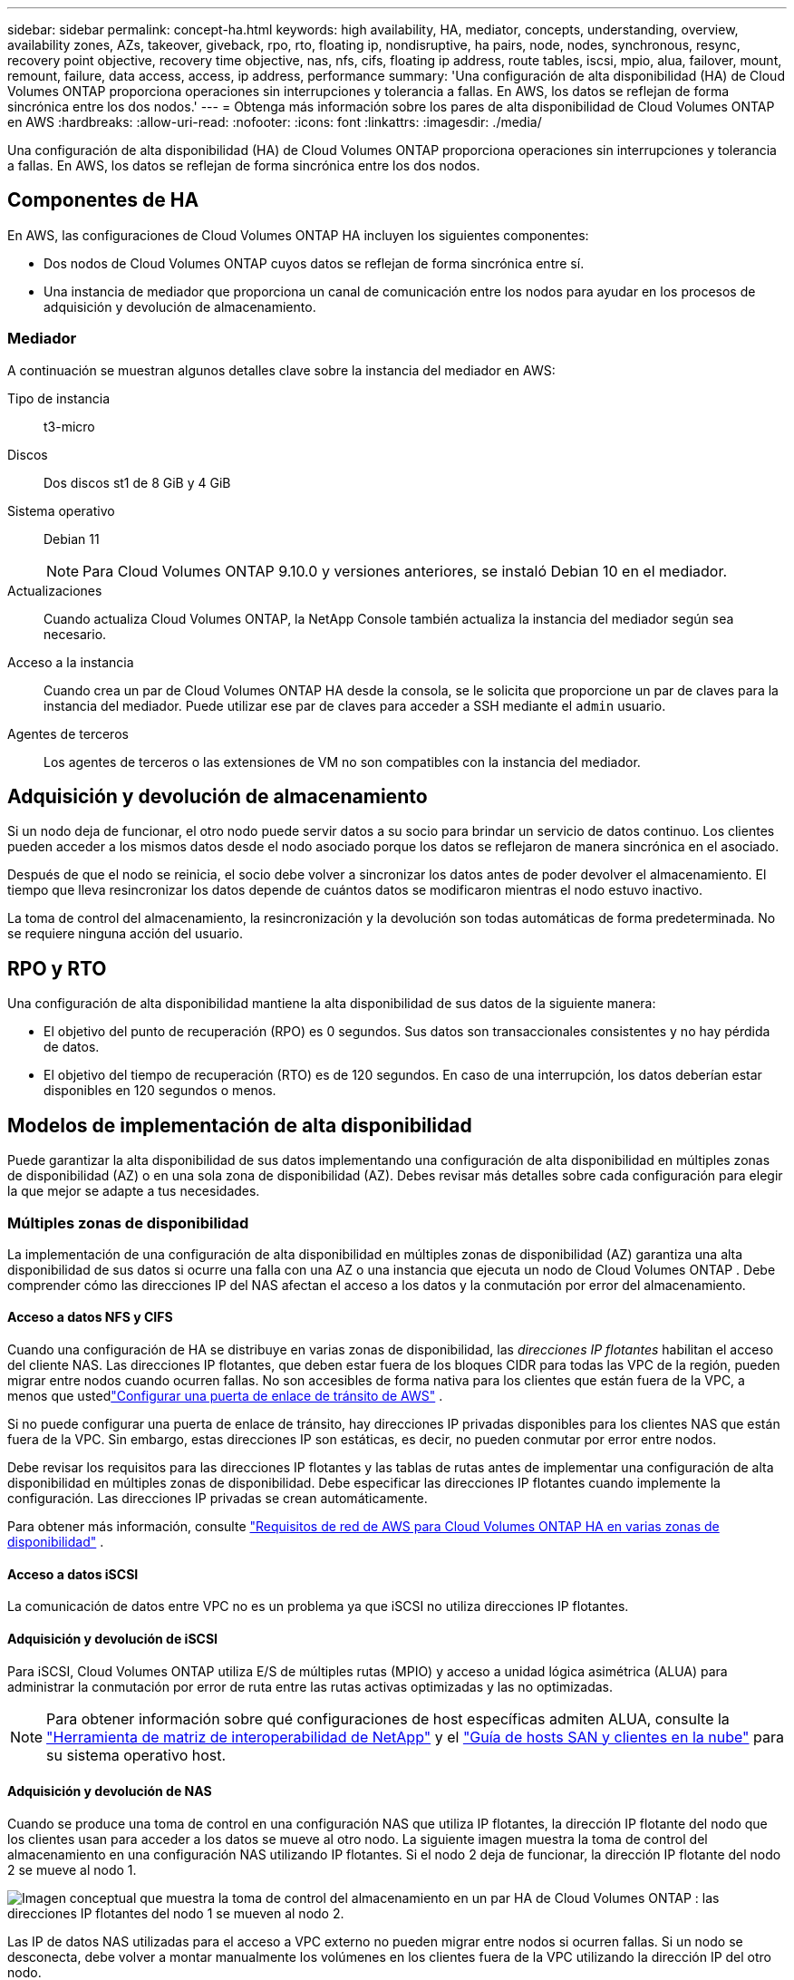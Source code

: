 ---
sidebar: sidebar 
permalink: concept-ha.html 
keywords: high availability, HA, mediator, concepts, understanding, overview, availability zones, AZs, takeover, giveback, rpo, rto, floating ip, nondisruptive, ha pairs, node, nodes, synchronous, resync, recovery point objective, recovery time objective, nas, nfs, cifs, floating ip address, route tables, iscsi, mpio, alua, failover, mount, remount, failure, data access, access, ip address, performance 
summary: 'Una configuración de alta disponibilidad (HA) de Cloud Volumes ONTAP proporciona operaciones sin interrupciones y tolerancia a fallas.  En AWS, los datos se reflejan de forma sincrónica entre los dos nodos.' 
---
= Obtenga más información sobre los pares de alta disponibilidad de Cloud Volumes ONTAP en AWS
:hardbreaks:
:allow-uri-read: 
:nofooter: 
:icons: font
:linkattrs: 
:imagesdir: ./media/


[role="lead"]
Una configuración de alta disponibilidad (HA) de Cloud Volumes ONTAP proporciona operaciones sin interrupciones y tolerancia a fallas.  En AWS, los datos se reflejan de forma sincrónica entre los dos nodos.



== Componentes de HA

En AWS, las configuraciones de Cloud Volumes ONTAP HA incluyen los siguientes componentes:

* Dos nodos de Cloud Volumes ONTAP cuyos datos se reflejan de forma sincrónica entre sí.
* Una instancia de mediador que proporciona un canal de comunicación entre los nodos para ayudar en los procesos de adquisición y devolución de almacenamiento.




=== Mediador

A continuación se muestran algunos detalles clave sobre la instancia del mediador en AWS:

Tipo de instancia:: t3-micro
Discos:: Dos discos st1 de 8 GiB y 4 GiB
Sistema operativo:: Debian 11
+
--

NOTE: Para Cloud Volumes ONTAP 9.10.0 y versiones anteriores, se instaló Debian 10 en el mediador.

--
Actualizaciones:: Cuando actualiza Cloud Volumes ONTAP, la NetApp Console también actualiza la instancia del mediador según sea necesario.
Acceso a la instancia:: Cuando crea un par de Cloud Volumes ONTAP HA desde la consola, se le solicita que proporcione un par de claves para la instancia del mediador.  Puede utilizar ese par de claves para acceder a SSH mediante el `admin` usuario.
Agentes de terceros:: Los agentes de terceros o las extensiones de VM no son compatibles con la instancia del mediador.




== Adquisición y devolución de almacenamiento

Si un nodo deja de funcionar, el otro nodo puede servir datos a su socio para brindar un servicio de datos continuo.  Los clientes pueden acceder a los mismos datos desde el nodo asociado porque los datos se reflejaron de manera sincrónica en el asociado.

Después de que el nodo se reinicia, el socio debe volver a sincronizar los datos antes de poder devolver el almacenamiento.  El tiempo que lleva resincronizar los datos depende de cuántos datos se modificaron mientras el nodo estuvo inactivo.

La toma de control del almacenamiento, la resincronización y la devolución son todas automáticas de forma predeterminada. No se requiere ninguna acción del usuario.



== RPO y RTO

Una configuración de alta disponibilidad mantiene la alta disponibilidad de sus datos de la siguiente manera:

* El objetivo del punto de recuperación (RPO) es 0 segundos.  Sus datos son transaccionales consistentes y no hay pérdida de datos.
* El objetivo del tiempo de recuperación (RTO) es de 120 segundos.  En caso de una interrupción, los datos deberían estar disponibles en 120 segundos o menos.




== Modelos de implementación de alta disponibilidad

Puede garantizar la alta disponibilidad de sus datos implementando una configuración de alta disponibilidad en múltiples zonas de disponibilidad (AZ) o en una sola zona de disponibilidad (AZ).  Debes revisar más detalles sobre cada configuración para elegir la que mejor se adapte a tus necesidades.



=== Múltiples zonas de disponibilidad

La implementación de una configuración de alta disponibilidad en múltiples zonas de disponibilidad (AZ) garantiza una alta disponibilidad de sus datos si ocurre una falla con una AZ o una instancia que ejecuta un nodo de Cloud Volumes ONTAP .  Debe comprender cómo las direcciones IP del NAS afectan el acceso a los datos y la conmutación por error del almacenamiento.



==== Acceso a datos NFS y CIFS

Cuando una configuración de HA se distribuye en varias zonas de disponibilidad, las _direcciones IP flotantes_ habilitan el acceso del cliente NAS.  Las direcciones IP flotantes, que deben estar fuera de los bloques CIDR para todas las VPC de la región, pueden migrar entre nodos cuando ocurren fallas.  No son accesibles de forma nativa para los clientes que están fuera de la VPC, a menos que ustedlink:task-setting-up-transit-gateway.html["Configurar una puerta de enlace de tránsito de AWS"] .

Si no puede configurar una puerta de enlace de tránsito, hay direcciones IP privadas disponibles para los clientes NAS que están fuera de la VPC.  Sin embargo, estas direcciones IP son estáticas, es decir, no pueden conmutar por error entre nodos.

Debe revisar los requisitos para las direcciones IP flotantes y las tablas de rutas antes de implementar una configuración de alta disponibilidad en múltiples zonas de disponibilidad.  Debe especificar las direcciones IP flotantes cuando implemente la configuración.  Las direcciones IP privadas se crean automáticamente.

Para obtener más información, consulte link:https://docs.netapp.com/us-en/bluexp-cloud-volumes-ontap/reference-networking-aws.html#requirements-for-ha-pairs-in-multiple-azs["Requisitos de red de AWS para Cloud Volumes ONTAP HA en varias zonas de disponibilidad"^] .



==== Acceso a datos iSCSI

La comunicación de datos entre VPC no es un problema ya que iSCSI no utiliza direcciones IP flotantes.



==== Adquisición y devolución de iSCSI

Para iSCSI, Cloud Volumes ONTAP utiliza E/S de múltiples rutas (MPIO) y acceso a unidad lógica asimétrica (ALUA) para administrar la conmutación por error de ruta entre las rutas activas optimizadas y las no optimizadas.


NOTE: Para obtener información sobre qué configuraciones de host específicas admiten ALUA, consulte la http://mysupport.netapp.com/matrix["Herramienta de matriz de interoperabilidad de NetApp"^] y el https://docs.netapp.com/us-en/ontap-sanhost/["Guía de hosts SAN y clientes en la nube"] para su sistema operativo host.



==== Adquisición y devolución de NAS

Cuando se produce una toma de control en una configuración NAS que utiliza IP flotantes, la dirección IP flotante del nodo que los clientes usan para acceder a los datos se mueve al otro nodo.  La siguiente imagen muestra la toma de control del almacenamiento en una configuración NAS utilizando IP flotantes.  Si el nodo 2 deja de funcionar, la dirección IP flotante del nodo 2 se mueve al nodo 1.

image:diagram_takeover_giveback.png["Imagen conceptual que muestra la toma de control del almacenamiento en un par HA de Cloud Volumes ONTAP : las direcciones IP flotantes del nodo 1 se mueven al nodo 2."]

Las IP de datos NAS utilizadas para el acceso a VPC externo no pueden migrar entre nodos si ocurren fallas.  Si un nodo se desconecta, debe volver a montar manualmente los volúmenes en los clientes fuera de la VPC utilizando la dirección IP del otro nodo.

Una vez que el nodo fallido vuelva a estar en línea, vuelva a montar los clientes en los volúmenes usando la dirección IP original.  Este paso es necesario para evitar la transferencia de datos innecesarios entre dos nodos de alta disponibilidad, lo que puede causar un impacto significativo en el rendimiento y la estabilidad.

Puede localizar la dirección IP correcta desde la consola seleccionando el volumen y haciendo clic en *Comando de montaje*.



=== Zona de disponibilidad única

Implementar una configuración de alta disponibilidad en una única zona de disponibilidad (AZ) puede garantizar una alta disponibilidad de sus datos si falla una instancia que ejecuta un nodo de Cloud Volumes ONTAP .  Todos los datos son accesibles de forma nativa desde fuera de la VPC.


NOTE: La consola crea una https://docs.aws.amazon.com/AWSEC2/latest/UserGuide/placement-groups.html["Documentación de AWS: Grupo de ubicación de propagación de AWS"^] y lanza los dos nodos HA en ese grupo de ubicación. El grupo de ubicación reduce el riesgo de fallas simultáneas al distribuir las instancias en distintos hardware subyacentes. Esta característica mejora la redundancia desde una perspectiva computacional y no desde una perspectiva de falla de disco.



==== Acceso a datos

Debido a que esta configuración se encuentra en una única zona de disponibilidad (AZ), no requiere direcciones IP flotantes.  Puede utilizar la misma dirección IP para acceder a los datos desde dentro de la VPC y desde fuera de la VPC.

La siguiente imagen muestra una configuración de alta disponibilidad en una sola zona de disponibilidad (AZ).  Se puede acceder a los datos desde dentro de la VPC y desde fuera de la VPC.

image:diagram_single_az.png["Imagen conceptual que muestra una configuración de ONTAP HA en una única zona de disponibilidad que permite el acceso a los datos desde fuera de la VPC."]



==== Adquisición y devolución

Para iSCSI, Cloud Volumes ONTAP utiliza E/S de múltiples rutas (MPIO) y acceso a unidad lógica asimétrica (ALUA) para administrar la conmutación por error de ruta entre las rutas activas optimizadas y las no optimizadas.


NOTE: Para obtener información sobre qué configuraciones de host específicas admiten ALUA, consulte la http://mysupport.netapp.com/matrix["Herramienta de matriz de interoperabilidad de NetApp"^] y el https://docs.netapp.com/us-en/ontap-sanhost/["Guía de hosts SAN y clientes en la nube"] para su sistema operativo host.

Para las configuraciones NAS, las direcciones IP de datos pueden migrar entre nodos HA si ocurren fallas.  Esto garantiza el acceso del cliente al almacenamiento.



=== Zonas locales de AWS

Las zonas locales de AWS son una implementación de infraestructura donde el almacenamiento, el cómputo, la base de datos y otros servicios seleccionados de AWS se ubican cerca de grandes ciudades y áreas industriales.  Con AWS Local Zones, puede acercar los servicios de AWS a usted, lo que mejora la latencia de sus cargas de trabajo y mantiene las bases de datos localmente.  En Cloud Volumes ONTAP,

Puede implementar una única configuración de AZ o de varias AZ en zonas locales de AWS.


NOTE: Las zonas locales de AWS son compatibles cuando se utiliza la consola en los modos estándar y privado.  En este momento, las zonas locales de AWS no son compatibles con el modo restringido.



==== Ejemplo de configuraciones de zona local de AWS

Cloud Volumes ONTAP en AWS solo admite el modo de alta disponibilidad (HA) en una única zona de disponibilidad.  No se admiten implementaciones de nodo único.

Cloud Volumes ONTAP no admite la organización en niveles de datos, la organización en niveles de nube ni instancias no calificadas en zonas locales de AWS.

Las siguientes son configuraciones de ejemplo:

* Zona de disponibilidad única: ambos nodos del clúster y el mediador están en la misma zona local.
* Zonas de disponibilidad múltiples En configuraciones de zonas de disponibilidad múltiples, hay tres instancias, dos nodos y un mediador.  Una instancia de las tres instancias debe estar en una zona separada.  Puedes elegir cómo configurar esto.
+
A continuación se muestran tres configuraciones de ejemplo:

+
** Cada nodo del clúster está en una zona local diferente y el mediador en una zona de disponibilidad pública.
** Un nodo del clúster en una zona local, el mediador en una zona local y el segundo nodo del clúster está en una zona de disponibilidad.
** Cada nodo del clúster y el mediador están en zonas locales separadas.






==== Tipos de discos e instancias compatibles

El único tipo de disco compatible es GP2.  Actualmente se admiten las siguientes familias de tipos de instancias EC2 con tamaños desde xlarge hasta 4xlarge:

* M5
* C5
* C5d
* R5
* R5d



NOTE: Cloud Volumes ONTAP solo admite estas configuraciones.  La selección de tipos de discos no compatibles o instancias no calificadas en la configuración de AWS Local Zone puede provocar un error en la implementación.  La organización de datos en niveles en AWS S3 no está disponible en las zonas locales de AWS debido a la falta de conectividad.

link:https://aws.amazon.com/about-aws/global-infrastructure/localzones/features/?nc=sn&loc=2["Documentación de AWS: Tipos de instancias EC2 en zonas locales"^] .



== Cómo funciona el almacenamiento en un par HA

A diferencia de un clúster ONTAP , el almacenamiento en un par Cloud Volumes ONTAP HA no se comparte entre nodos.  En lugar de ello, los datos se reflejan de forma sincrónica entre los nodos para que estén disponibles en caso de fallo.



=== Asignación de almacenamiento

Cuando se crea un nuevo volumen y se requieren discos adicionales, la consola asigna la misma cantidad de discos a ambos nodos, crea un agregado reflejado y luego crea el nuevo volumen.  Por ejemplo, si se requieren dos discos para el volumen, la consola asigna dos discos por nodo para un total de cuatro discos.



=== Configuraciones de almacenamiento

Puede utilizar un par HA como una configuración activo-activo, en la que ambos nodos sirven datos a los clientes, o como una configuración activo-pasivo, en la que el nodo pasivo responde a las solicitudes de datos solo si ha asumido el almacenamiento del nodo activo.


NOTE: Puede configurar una configuración activa-activa solo cuando utilice la Consola en la Vista del sistema de almacenamiento.



=== Expectativas de desempeño

Una configuración de Cloud Volumes ONTAP HA replica datos de forma sincrónica entre nodos, lo que consume ancho de banda de red.  Como resultado, puede esperar el siguiente rendimiento en comparación con una configuración de Cloud Volumes ONTAP de un solo nodo:

* Para las configuraciones de alta disponibilidad que brindan datos desde un solo nodo, el rendimiento de lectura es comparable al rendimiento de lectura de una configuración de un solo nodo, mientras que el rendimiento de escritura es menor.
* Para las configuraciones de alta disponibilidad que brindan datos desde ambos nodos, el rendimiento de lectura es mayor que el rendimiento de lectura de una configuración de un solo nodo, y el rendimiento de escritura es el mismo o mayor.


Para obtener más detalles sobre el rendimiento de Cloud Volumes ONTAP , consultelink:concept-performance.html["Actuación"] .



=== Acceso del cliente al almacenamiento

Los clientes deben acceder a los volúmenes NFS y CIFS utilizando la dirección IP de datos del nodo en el que reside el volumen.  Si los clientes NAS acceden a un volumen utilizando la dirección IP del nodo asociado, el tráfico pasa entre ambos nodos, lo que reduce el rendimiento.


TIP: Si mueve un volumen entre nodos en un par HA, debe volver a montar el volumen utilizando la dirección IP del otro nodo.  De lo contrario, puede experimentar una reducción en el rendimiento.  Si los clientes admiten referencias NFSv4 o redirección de carpetas para CIFS, puede habilitar esas funciones en los sistemas Cloud Volumes ONTAP para evitar volver a montar el volumen.  Para obtener más detalles, consulte la documentación de ONTAP .

Puede identificar fácilmente la dirección IP correcta a través de la opción _Comando de montaje_ en el panel de administración de volúmenes.

image::screenshot_mount_option.png[400]
